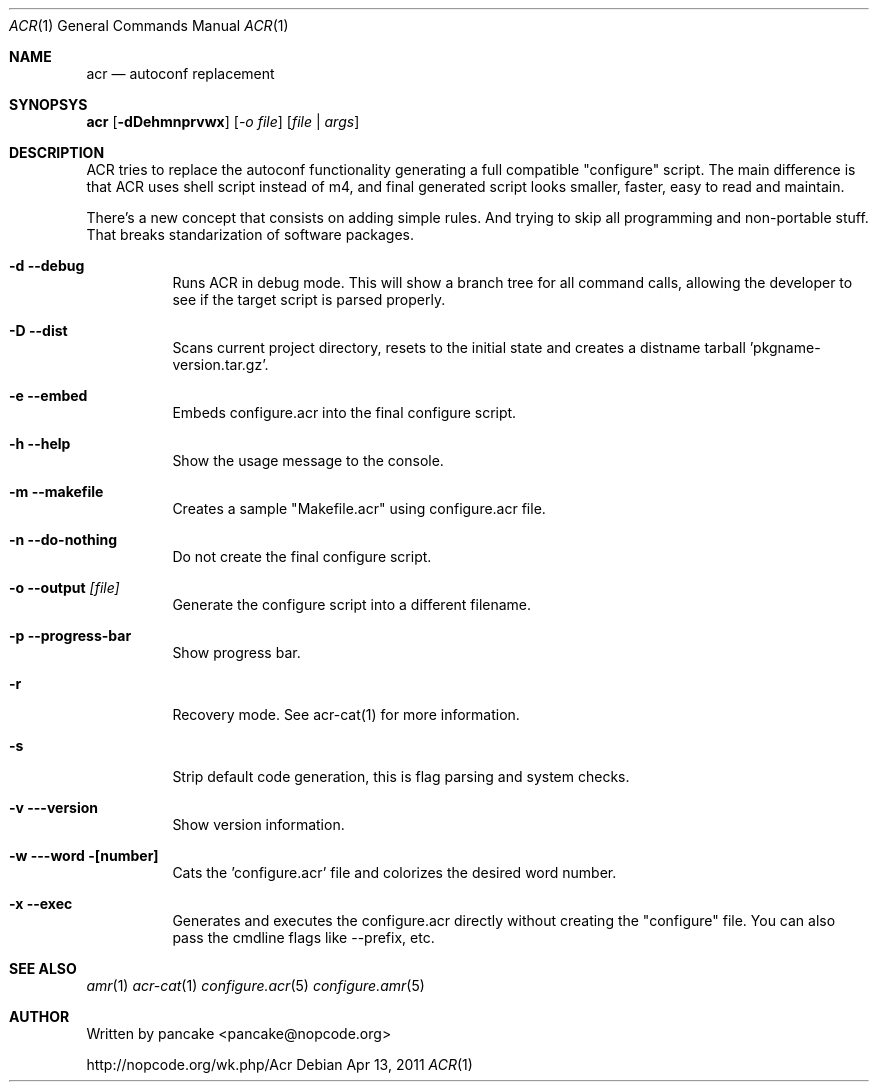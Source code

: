 .Dd Apr 13, 2011
.Dt ACR 1
.Os
.Sh NAME
.Nm acr
.Nd autoconf replacement
.Sh SYNOPSYS
.Nm acr
.Op Fl dDehmnprvwx
.Op Ar -o file
.Op Ar file | args
.Sh DESCRIPTION
.Pp
ACR tries to replace the autoconf functionality generating a full
compatible "configure" script. The main difference is that ACR uses
shell script instead of m4, and final generated script looks smaller,
faster, easy to read and maintain.
.Pp
There's a new concept that consists on adding simple rules. And trying to
skip all programming and non-portable stuff. That breaks standarization
of software packages.
.Bl -tag -width indent
.It Fl d -debug
Runs ACR in debug mode. This will show a branch tree for all command calls,
allowing the developer to see if the target script is parsed properly.
.It Fl D -dist
Scans current project directory, resets to the initial state and creates
a distname tarball 'pkgname-version.tar.gz'.
.It Fl e -embed
Embeds configure.acr into the final configure script.
.It Fl h -help
Show the usage message to the console.
.It Fl m -makefile
Creates a sample "Makefile.acr" using configure.acr file.
.It Fl n -do-nothing
Do not create the final configure script.
.It Fl o -output Ar [file]
Generate the configure script into a different filename.
.It Fl p -progress-bar
Show progress bar.
.It Fl r
Recovery mode. See acr-cat(1) for more information.
.It Fl s
Strip default code generation, this is flag parsing and system checks.
.It Fl v --version
Show version information.
.It Fl w --word [number]
Cats the 'configure.acr' file and colorizes the desired word number.  
.It Fl x -exec
Generates and executes the configure.acr directly without creating the
"configure" file. You can also pass the cmdline flags like --prefix, etc.
.El
.Sh SEE ALSO
.Xr amr 1
.Xr acr-cat 1
.Xr configure.acr 5
.Xr configure.amr 5
.Sh AUTHOR
Written by pancake <pancake@nopcode.org>
.Pp
http://nopcode.org/wk.php/Acr
